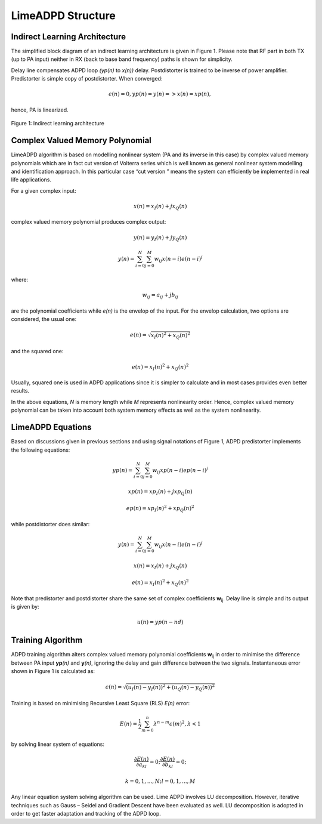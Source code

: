 LimeADPD Structure
==================

Indirect Learning Architecture
------------------------------

The simplified block diagram of an indirect learning architecture is given in
Figure 1. Please note that RF part in both TX (up to PA input) neither in RX
(back to base band frequency) paths is shown for simplicity.

Delay line compensates ADPD loop *(yp(n)* to *x(n))* delay. Postdistorter is
trained to be inverse of power amplifier. Predistorter is simple copy of
postdistorter. When converged:

.. math:: \epsilon (n)=0, yp(n)=y(n) => x(n)=xp(n),

hence, PA is linearized.

.. figure:: images/indirect-learning-architecture.png

Figure 1: Indirect learning architecture

Complex Valued Memory Polynomial
--------------------------------

LimeADPD algorithm is based on modelling nonlinear system (PA and its inverse in
this case) by complex valued memory polynomials which are in fact cut version of
Volterra series which is well known as general nonlinear system modelling and
identification approach. In this particular case “cut version ” means the system
can efficiently be implemented in real life applications.

For a given complex input:

.. math:: x(n)=x_I(n)+jx_Q(n)

complex valued memory polynomial produces complex output:

.. math:: y(n)=y_I(n)+jy_Q(n)
.. math:: y(n)=\sum_{i=0}^{N} \sum_{j=0}^{M} w_{ij} x(n-i)e(n-i)^j

where:

.. math:: w_{ij}=a_{ij}+jb_{ij}

are the polynomial coefficients while *e(n)* is the envelop of the input. For the
envelop calculation, two options are considered, the usual one:

.. math:: e(n)=\sqrt{x_I(n)^2+x_Q(n)^2}

and the squared one:

.. math:: e(n)=x_I(n)^2+x_Q(n)^2

Usually, squared one is used in ADPD applications since it is simpler to
calculate and in most cases provides even better results.

In the above equations, *N* is memory length while *M* represents nonlinearity
order. Hence, complex valued memory polynomial can be taken into account both
system memory effects as well as the system nonlinearity.

LimeADPD Equations
------------------

Based on discussions given in previous sections and using signal notations of
Figure 1, ADPD predistorter implements the following equations:

.. math:: yp(n)=\sum_{i=0}^{N} \sum_{j=0}^{M} w_{ij} xp(n-i)ep(n-i)^j
.. math:: xp(n)=xp_I(n)+jxp_Q(n)
.. math:: ep(n)=xp_I(n)^2+xp_Q(n)^2

while postdistorter does similar:

.. math:: y(n)=\sum_{i=0}^{N} \sum_{j=0}^{M} w_{ij} x(n-i)e(n-i)^j
.. math:: x(n)=x_I(n)+jx_Q(n)
.. math:: e(n)=x_I(n)^2+x_Q(n)^2

Note that predistorter and postdistorter share the same set of complex
coefficients **w**\ :sub:`ij`. Delay line is simple and its output is given by:

.. math:: u(n)=yp(n-nd)

Training Algorithm
------------------

ADPD training algorithm alters complex valued memory polynomial coefficients
**w**\ :sub:`ij` in order to minimise the difference between PA input **yp**\
*(n)* and **y**\ *(n)*, ignoring the delay and gain difference between the 
two signals. Instantaneous error shown in Figure 1 is calculated as:

.. math:: \epsilon(n)=\sqrt{(u_I(n)-y_I(n))^2+(u_Q(n)-y_Q(n))^2}

Training is based on minimising Recursive Least Square (RLS) *E(n)* error:

.. math:: E(n)=\frac{1}{2}\sum_{m=0}^{n} \lambda^{n-m} \epsilon(m)^2, \lambda<1

by solving linear system of equations:

.. math:: \frac{\partial E(n)}{\partial a_{kl}}=0;  \frac{\partial E(n)}{\partial b_{kl}}=0;
.. math:: k=0,1,...,N; l=0,1,...,M 

Any linear equation system solving algorithm can be used. Lime ADPD involves LU
decomposition. However, iterative techniques such as Gauss – Seidel and Gradient
Descent have been evaluated as well. LU decomposition is adopted in order to get
faster adaptation and tracking of the ADPD loop.

